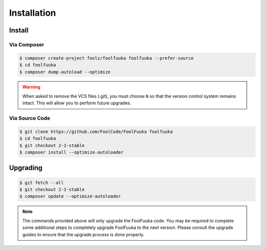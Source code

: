 .. _install:

Installation
============


Install
-------


Via Composer
^^^^^^^^^^^^

.. code-block:: sh

    $ composer create-project foolz/foolfuuka foolfuuka --prefer-source
    $ cd foolfuuka
    $ composer dump-autoload --optimize

.. warning::

    When asked to remove the VCS files (.git), you must choose ``N`` so that the version control system
    remains intact. This will allow you to perform future upgrades.


Via Source Code
^^^^^^^^^^^^^^^

.. code-block:: sh

    $ git clone https://github.com/FoolCode/FoolFuuka foolfuuka
    $ cd foolfuuka
    $ git checkout 2-2-stable
    $ composer install --optimize-autoloader


Upgrading
---------

.. code-block:: sh

    $ git fetch --all
    $ git checkout 2-2-stable
    $ composer update --optimize-autoloader

.. note::

    The commands provided above will only upgrade the FoolFuuka code. You may be required to complete
    some additional steps to completely upgrade FoolFuuka to the next version. Please consult the upgrade
    guides to ensure that the upgrade process is done properly.

.. seealso:: :doc:`/user_guide/upgrade/index`
